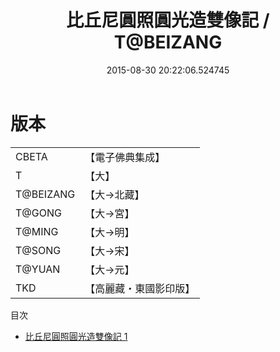 #+TITLE: 比丘尼圓照圓光造雙像記 / T@BEIZANG

#+DATE: 2015-08-30 20:22:06.524745
* 版本
 |     CBETA|【電子佛典集成】|
 |         T|【大】     |
 | T@BEIZANG|【大→北藏】  |
 |    T@GONG|【大→宮】   |
 |    T@MING|【大→明】   |
 |    T@SONG|【大→宋】   |
 |    T@YUAN|【大→元】   |
 |       TKD|【高麗藏・東國影印版】|
目次
 - [[file:KR6i0536_001.txt][比丘尼圓照圓光造雙像記 1]]
